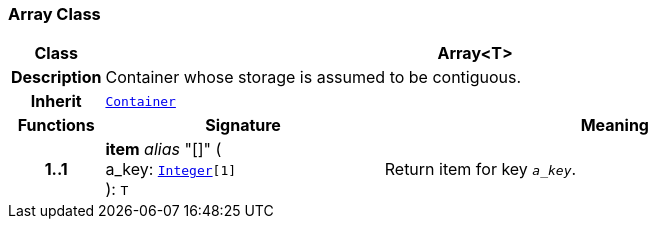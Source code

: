 === Array Class

[cols="^1,3,5"]
|===
h|*Class*
2+^h|*Array<T>*

h|*Description*
2+a|Container whose storage is assumed to be contiguous.

h|*Inherit*
2+|`<<_container_class,Container>>`

h|*Functions*
^h|*Signature*
^h|*Meaning*

h|*1..1*
|*item* __alias__ "[]" ( +
a_key: `<<_integer_class,Integer>>[1]` +
): `T`
a|Return item for key  `_a_key_`.
|===
